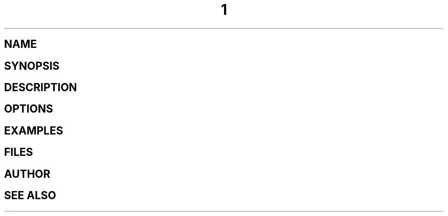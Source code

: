 .TH  1 "June 2015" Linux "User Manuals"
.SH NAME

.SH SYNOPSIS

.SH DESCRIPTION

.SH OPTIONS

.SH EXAMPLES

.SH FILES

.SH AUTHOR

.SH "SEE ALSO"

